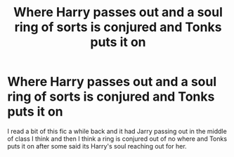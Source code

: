 #+TITLE: Where Harry passes out and a soul ring of sorts is conjured and Tonks puts it on

* Where Harry passes out and a soul ring of sorts is conjured and Tonks puts it on
:PROPERTIES:
:Author: Rocklord_10
:Score: 2
:DateUnix: 1606791789.0
:DateShort: 2020-Dec-01
:FlairText: What's That Fic?
:END:
I read a bit of this fic a while back and it had Jarry passing out in the middle of class I think and then I think a ring is conjured out of no where and Tonks puts it on after some said its Harry's soul reaching out for her.

